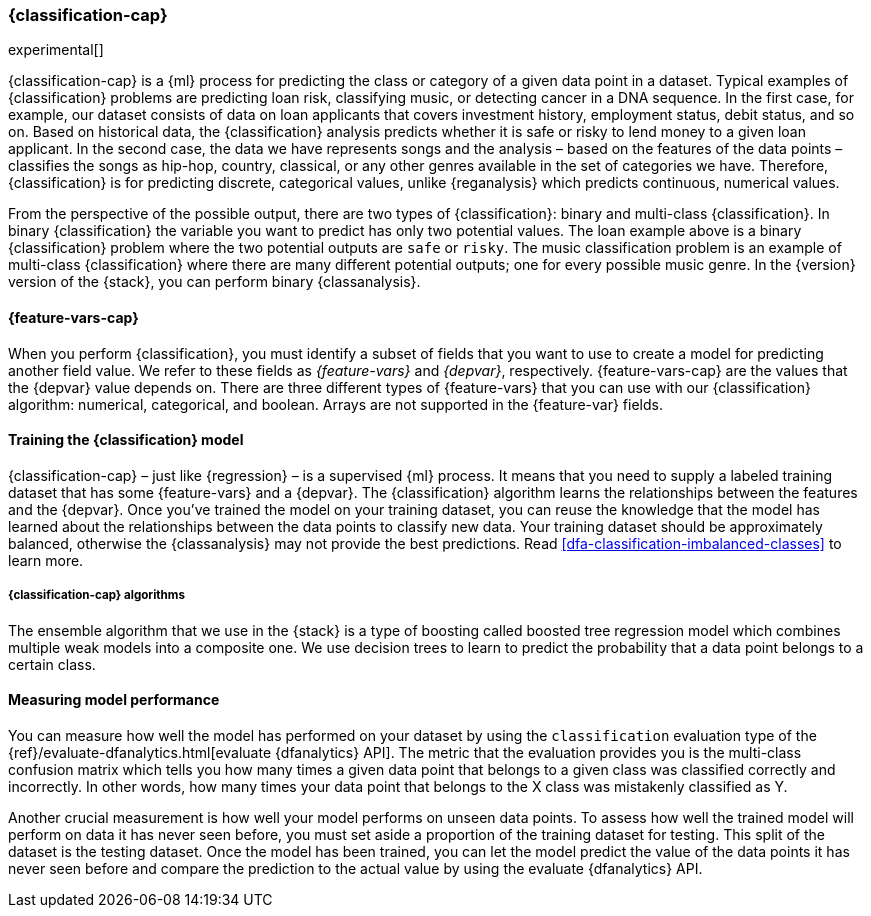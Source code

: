 [role="xpack"]
[[dfa-classification]]
=== {classification-cap}

experimental[]

{classification-cap} is a {ml} process for predicting the class or category of a 
given data point in a dataset. Typical examples of {classification} problems are 
predicting loan risk, classifying music, or detecting cancer in a DNA sequence. 
In the first case, for example, our dataset consists of data on loan applicants 
that covers investment history, employment status, debit status, and so on. 
Based on historical data, the {classification} analysis predicts whether it is 
safe or risky to lend money to a given loan applicant. In the second case, the 
data we have represents songs and the analysis – based on the features of the 
data points – classifies the songs as hip-hop, country, classical, or any 
other genres available in the set of categories we have. Therefore, 
{classification} is for predicting discrete, categorical values, unlike 
{reganalysis} which predicts continuous, numerical values.

From the perspective of the possible output, there are two types of 
{classification}: binary and multi-class {classification}. In binary 
{classification} the variable you want to predict has only two potential values. 
The loan example above is a binary {classification} problem where the two 
potential outputs are `safe` or `risky`. The music classification problem is an 
example of multi-class {classification} where there are many different potential 
outputs; one for every possible music genre. In the {version} version of the 
{stack}, you can perform binary {classanalysis}.


[discrete]
[[dfa-classification-features]]
==== {feature-vars-cap}

When you perform {classification}, you must identify a subset of fields that you 
want to use to create a model for predicting another field value. We refer to 
these fields as _{feature-vars}_ and _{depvar}_, respectively. 
{feature-vars-cap} are the values that the {depvar} value depends on. There are 
three different types of {feature-vars} that you can use with our 
{classification} algorithm: numerical, categorical, and boolean. Arrays are not 
supported in the {feature-var} fields.


[discrete]
[[dfa-classification-supervised]]
==== Training the {classification} model

{classification-cap} – just like {regression} – is a supervised {ml} process. It 
means that you need to supply a labeled training dataset that has some 
{feature-vars} and a {depvar}. The {classification} algorithm learns the 
relationships between the features and the {depvar}. Once you’ve trained the 
model on your training dataset, you can reuse the knowledge that the model has 
learned about the relationships between the data points to classify new data. 
Your training dataset should be approximately balanced, otherwise the {classanalysis} may not 
provide the best predictions. Read <<dfa-classification-imbalanced-classes>> to 
learn more.


[discrete]
[[dfa-classification-algorithm]]
===== {classification-cap} algorithms

The ensemble algorithm that we use in the {stack} is a type of boosting called 
boosted tree regression model which combines multiple weak models into a 
composite one. We use decision trees to learn to predict the probability that 
a data point belongs to a certain class.


[discrete]
[[dfa-classification-evaluation]]
==== Measuring model performance

You can measure how well the model has performed on your dataset by using the 
`classification` evaluation type of the 
{ref}/evaluate-dfanalytics.html[evaluate {dfanalytics} API]. The metric that the 
evaluation provides you is the multi-class confusion matrix which tells you how 
many times a given data point that belongs to a given class was classified 
correctly and incorrectly. In other words, how many times your data point that 
belongs to the X class was mistakenly classified as Y.

Another crucial measurement is how well your model performs on unseen data 
points. To assess how well the trained model will perform on data it has never 
seen before, you must set aside a proportion of the training dataset for 
testing. This split of the dataset is the testing dataset. Once the model has 
been trained, you can let the model predict the value of the data points it has 
never seen before and compare the prediction to the actual value by using the 
evaluate {dfanalytics} API.
